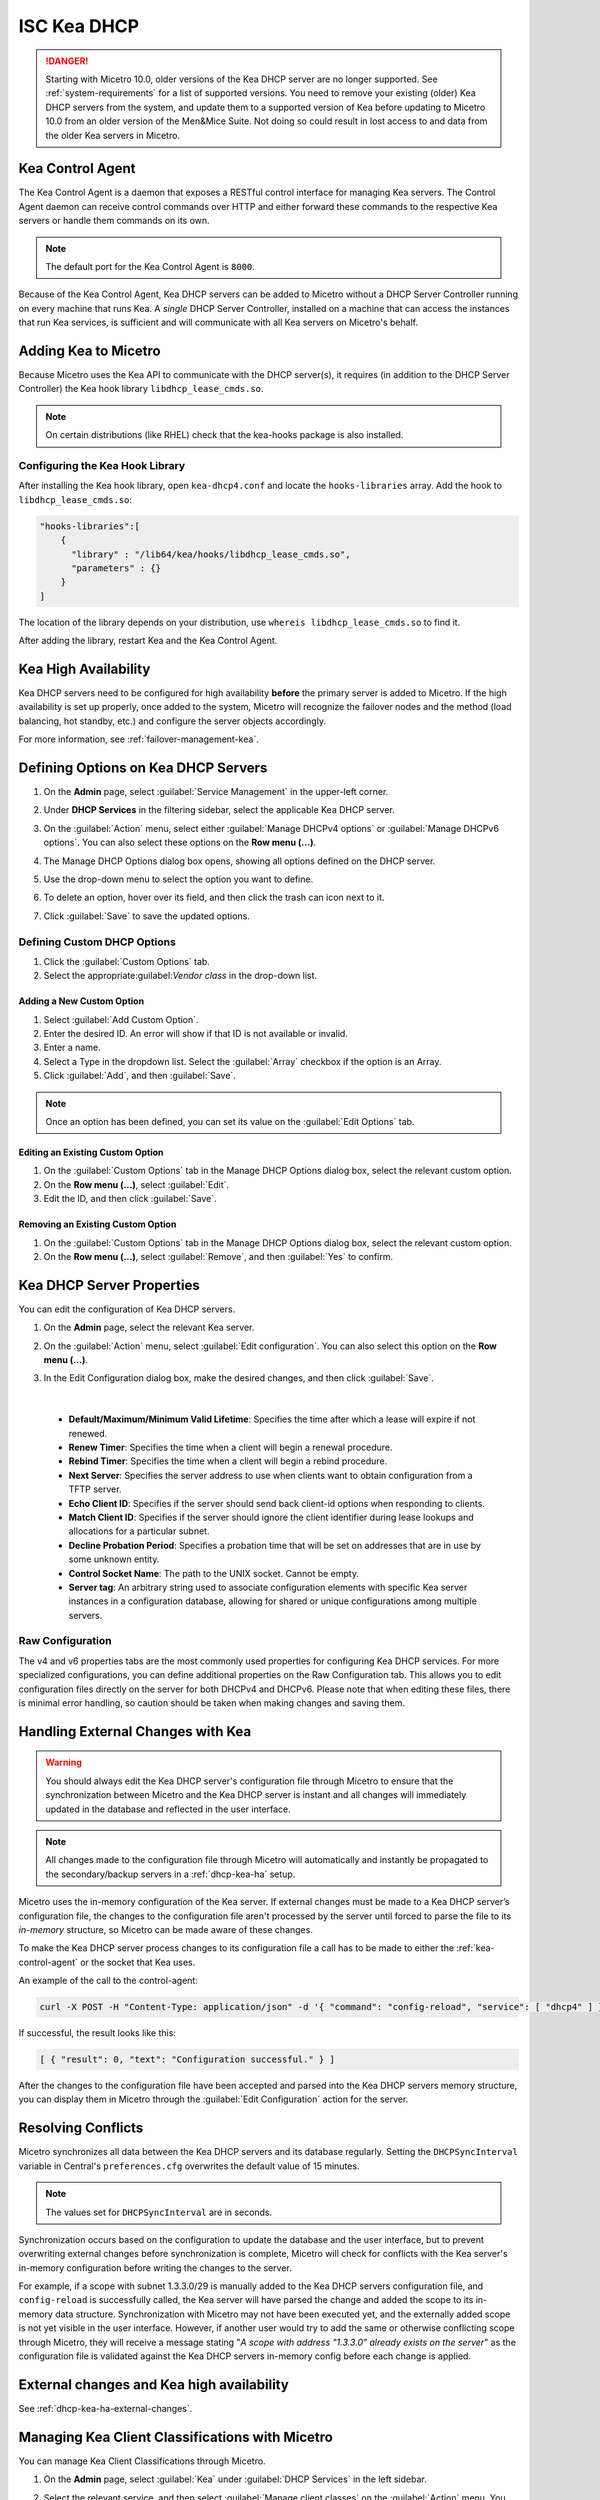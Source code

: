 .. meta::
   :description: DHCP Kea and Micetro by Men&Mice - adding, configuring, properties 
   :keywords: DHCP Kea, DHCP, Micetro by Men&Mice 

.. _admin_dhcp-kea:

ISC Kea DHCP
============

.. danger::
  Starting with Micetro 10.0, older versions of the Kea DHCP server are no longer supported. See :ref:`system-requirements` for a list of supported versions. You need to remove your existing (older) Kea DHCP servers from the system, and update them to a supported version of Kea before updating to Micetro 10.0 from an older version of the Men&Mice Suite. Not doing so could result in lost access to and data from the older Kea servers in Micetro.

.. _kea-control-agent:

Kea Control Agent
-----------------

The Kea Control Agent is a daemon that exposes a RESTful control interface for managing Kea servers. The Control Agent daemon can receive control commands over HTTP and either forward these commands to the respective Kea servers or handle them commands on its own.

.. note::
  The default port for the Kea Control Agent is ``8000``.

Because of the Kea Control Agent, Kea DHCP servers can be added to Micetro without a DHCP Server Controller running on every machine that runs Kea. A *single* DHCP Server Controller, installed on a machine that can access the instances that run Kea services, is sufficient and will communicate with all Kea servers on Micetro's behalf.

.. _add-kea-hooks:

Adding Kea to Micetro
---------------------

Because Micetro uses the Kea API to communicate with the DHCP server(s), it requires (in addition to the DHCP Server Controller) the Kea hook library ``libdhcp_lease_cmds.so``.

.. note::
  On certain distributions (like RHEL) check that the kea-hooks package is also installed.

Configuring the Kea Hook Library
^^^^^^^^^^^^^^^^^^^^^^^^^^^^^^^^

After installing the Kea hook library, open ``kea-dhcp4.conf`` and locate the ``hooks-libraries`` array. Add the hook to ``libdhcp_lease_cmds.so``:

.. code-block::

  "hooks-libraries":[
      {
        "library" : "/lib64/kea/hooks/libdhcp_lease_cmds.so",
        "parameters" : {}
      }
  ]

The location of the library depends on your distribution, use ``whereis libdhcp_lease_cmds.so`` to find it.

After adding the library, restart Kea and the Kea Control Agent.

Kea High Availability
---------------------

Kea DHCP servers need to be configured for high availability **before** the primary server is added to Micetro. If the high availability is set up properly, once added to the system, Micetro will recognize the failover nodes and the method (load balancing, hot standby, etc.) and configure the server objects accordingly.

For more information, see :ref:`failover-management-kea`.

Defining Options on Kea DHCP Servers
-------------------------------------

1. On the **Admin** page, select :guilabel:`Service Management` in the upper-left corner. 

2. Under **DHCP Services** in the filtering sidebar, select the applicable Kea DHCP server. 

3. On the :guilabel:`Action` menu, select either :guilabel:`Manage DHCPv4 options` or :guilabel:`Manage DHCPv6 options`. You can also select these options on the **Row menu (...)**. 

4. The Manage DHCP Options dialog box opens, showing all options defined on the DHCP server.

5. Use the drop-down menu to select the option you want to define.

   .. image:: ../../images/kea-dhcp-options.png
      :width: 65%
 
6. To delete an option, hover over its field, and then click the trash can icon next to it.

7. Click :guilabel:`Save` to save the updated options.

Defining Custom DHCP Options
^^^^^^^^^^^^^^^^^^^^^^^^^^^^
1. Click the :guilabel:`Custom Options` tab.

2. Select the appropriate:guilabel:`Vendor class` in the drop-down list.

Adding a New Custom Option
""""""""""""""""""""""""""
1. Select :guilabel:`Add Custom Option`.

2. Enter the desired ID. An error will show if that ID is not available or invalid.

3. Enter a name.

4. Select a Type in the dropdown list. Select the :guilabel:`Array` checkbox if the option is an Array.

5. Click :guilabel:`Add`, and then :guilabel:`Save`.

.. note::
   Once an option has been defined, you can set its value on the :guilabel:`Edit Options` tab.
   
Editing an Existing Custom Option
""""""""""""""""""""""""""""""""""

1. On the :guilabel:`Custom Options` tab in the Manage DHCP Options dialog box, select the relevant custom option.

2. On the **Row menu (...)**, select :guilabel:`Edit`. 

3. Edit the ID, and then click :guilabel:`Save`.

Removing an Existing Custom Option
""""""""""""""""""""""""""""""""""
1. On the :guilabel:`Custom Options` tab in the Manage DHCP Options dialog box, select the relevant custom option.

2. On the **Row menu (...)**, select :guilabel:`Remove`, and then :guilabel:`Yes` to confirm.

.. _kea-dhcp-properties:

Kea DHCP Server Properties
--------------------------
You can edit the configuration of Kea DHCP servers.

1. On the **Admin** page, select the relevant Kea server.

2. On the :guilabel:`Action` menu, select :guilabel:`Edit configuration`. You can also select this option on the **Row menu (...)**.

3. In the Edit Configuration dialog box, make the desired changes, and then click :guilabel:`Save`.

   .. image:: ../../images/kea-dhcp-config.png
      :width: 75%
|

   * **Default/Maximum/Minimum Valid Lifetime**: Specifies the time after which a lease will expire if not renewed.

   * **Renew Timer**: Specifies the time when a client will begin a renewal procedure.

   * **Rebind Timer**: Specifies the time when a client will begin a rebind procedure.

   * **Next Server**: Specifies the server address to use when clients want to obtain configuration from a TFTP server.

   * **Echo Client ID**: Specifies if the server should send back client-id options when responding to clients.

   * **Match Client ID**: Specifies if the server should ignore the client identifier during lease lookups and allocations for a particular subnet.

   * **Decline Probation Period**: Specifies a probation time that will be set on addresses that are in use by some unknown entity.

   * **Control Socket Name**: The path to the UNIX socket. Cannot be empty.

   * **Server tag**: An arbitrary string used to associate configuration elements with specific Kea server instances in a configuration database, allowing for shared or unique configurations among multiple servers.

Raw Configuration
^^^^^^^^^^^^^^^^^^
The v4 and v6 properties tabs are the most commonly used properties for configuring Kea DHCP services. For more specialized configurations, you can define additional properties on the Raw Configuration tab. This allows you to edit configuration files directly on the server for both DHCPv4 and DHCPv6. Please note that when editing these files, there is minimal error handling, so caution should be taken when making changes and saving them.


Handling External Changes with Kea
------------------------------------

.. warning::
  You should always edit the Kea DHCP server's configuration file through Micetro to ensure that the synchronization between Micetro and the Kea DHCP server is instant and all changes will immediately updated in the database and reflected in the user interface.

.. note::
  All changes made to the configuration file through Micetro will automatically and instantly be propagated to the secondary/backup servers in a :ref:`dhcp-kea-ha` setup.

Micetro uses the in-memory configuration of the Kea server. If external changes must be made to a Kea DHCP server’s configuration file, the changes to the configuration file aren't processed by the server until forced to parse the file to its *in-memory* structure, so Micetro can be made aware of these changes.

To make the Kea DHCP server process changes to its configuration file a call has to be made to either the :ref:`kea-control-agent` or the socket that Kea uses.

An example of the call to the control-agent:

.. code-block:: bash

  curl -X POST -H "Content-Type: application/json" -d '{ "command": "config-reload", "service": [ "dhcp4" ] }' localhost:8000

If successful, the result looks like this:

.. code-block::

  [ { "result": 0, "text": "Configuration successful." } ]

After the changes to the configuration file have been accepted and parsed into the Kea DHCP servers memory structure, you can display them in Micetro through the :guilabel:`Edit Configuration` action for the server.

Resolving Conflicts
-------------------

Micetro synchronizes all data between the Kea DHCP servers and its database regularly. Setting the ``DHCPSyncInterval`` variable in Central's ``preferences.cfg`` overwrites the default value of 15 minutes.

.. note::
  The values set for ``DHCPSyncInterval`` are in seconds.

Synchronization occurs based on the configuration to update the database and the user interface, but to prevent overwriting external changes before synchronization is complete, Micetro will check for conflicts with the Kea server's in-memory configuration before writing the changes to the server.

For example, if a scope with subnet 1.3.3.0/29 is manually added to the Kea DHCP servers configuration file, and ``config-reload`` is successfully called, the Kea server will have parsed the change and added the scope to its in-memory data structure. Synchronization with Micetro may not have been executed yet, and the externally added scope is not yet visible in the user interface. However, if another user would try to  add the same or otherwise conflicting scope through Micetro, they will receive a message stating "*A scope with address "1.3.3.0" already exists on the server*" as the configuration file is validated against the Kea DHCP servers in-memory config before each change is applied.

External changes and Kea high availability
------------------------------------------

See :ref:`dhcp-kea-ha-external-changes`.

Managing Kea Client Classifications with Micetro
------------------------------------------------
You can manage Kea Client Classifications through Micetro. 

1. On the **Admin** page, select :guilabel:`Kea` under :guilabel:`DHCP Services` in the left sidebar.

2. Select the relevant service, and then select :guilabel:`Manage client classes` on the :guilabel:`Action` menu. You can also select this option on the **Row menu (...)**.

   .. image:: ../../images/kea-client-classifications.png
      :width: 70%
      
   * If you have any client classes already defined on your server, you can find them listed on the respective service type tab (DHCPv4/DHCPv6). 
   * From here you can create, edit existing, or remove client classes. Any of these actions will add an entry to the audit trail inside of Micetro which can be viewed by selecting the history action of a client class.
 
Creating Client Classes
^^^^^^^^^^^^^^^^^^^^^^^^
1. Click :guilabel:`Create`.

2. In the Create Client Classification dialog box, enter the necessary information.

   .. image:: ../../images/kea-client-classifications-create.png
      :width: 70%

   * Enter a name and create an expression. Each DHCP packet will be evaluated against the expression to determine if it should belong to that client class. For information about how to create expressions, see the `Kea documentation <https://kea.readthedocs.io/en/kea-2.2.0/arm/classify.html#using-expressions-in-classification>`_.
   
   * Optionally you can add a description. The description is not added to the Kea config, only saved in Micetro. Defining a client class as global is a Micetro-specific feature and is explained in detail below.
   
   * Select the :guilabel:`Global` checkbox if you want to create the client clss on all active Kea servers. Any modification or removal action on that client class will be replicated on all the active Kea servers.

3. Go to the :guilabel:`Options` tab to set DHCP options on the client classes.

4. For DHCPv4 client classes, you can specify BOOTP parameters.

5. When you are finished, click :guilabel:`Create`.

Assigning Client Classes
------------------------
You can limit the access to specific scopes and address pools by assigning a client class to them. Then only packets that belong to the assigned client class will have access.

**To assign a client class to a scope:**

1. Go to the **IPAM** page, and select a Kea scope.

2. On the :guilabel:`Action` menu, select :guilabel:`Assign client classification`. You can also select this option on the **Row menu (...)**. 

3. In the Manage DHCP Pools dialog box, select the pool.

4. On the **Row menu (...)**, select :guilabel:`Assign client classification`. 

   .. image:: ../../images/kea-client-classifications-assign.png
      :width: 70%
   

**To assign a client class to a pool:**

1. Open a Kea scope.

2. On the :guilabel:`Action` menu, select :guilabel:`Manage DHCP pools`. You can also select this option on the **Row menu (...)**. 

3. In the drop-down list, select the client class to assign to the scope. To unassign a client class, select :guilabel:`Unassigned`.

Assigning client classes to scopes/pools shows up in the history of the respective ranges. You can filter ranges based on their assigned client classes with the property `clientClass`. 

.. image:: ../../images/kea-client-classifications-filter.png
   :width: 70%

